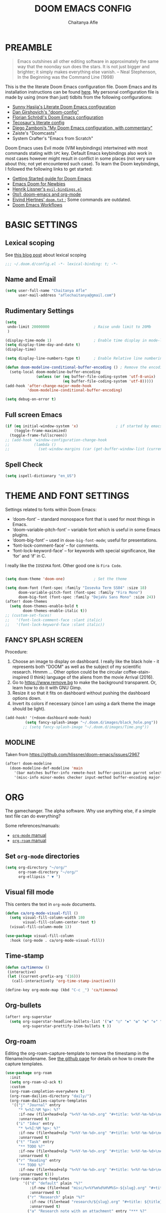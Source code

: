 #+TITLE: DOOM EMACS CONFIG
#+AUTHOR: Chaitanya Afle

* PREAMBLE
#+begin_quote
Emacs outshines all other editing software in approximately the same way that the noonday sun does the stars. It is not just bigger and brighter; it simply makes everything else vanish. – Neal Stephenson, In the Beginning was the Command Line (1998)
#+end_quote


This is the the literate Doom Emacs configuration file. Doom Emacs and its installation instructions can be found [[https://github.com/hlissner/doom-emacs][here]]. My personal configuration file is made by using (more than just) tidbits from the following configurations:
- [[https://github.com/sunnyhasija/Academic-Doom-Emacs-Config][Sunny Hasija's Literate Doom Emacs configuration]]
- [[https://github.com/dangirsh/.doom.d/blob/master/README.org][Dan Girshovich's "doom-config"]]
- [[https://github.com/floscr/emacs.d/blob/master/config.org][Florian Schrödl's Doom Emacs configuration]]
- [[https://tecosaur.github.io/emacs-config/config.html#package-loading][Tecosaur's literate config]]
- [[https://zzamboni.org/post/my-doom-emacs-configuration-with-commentary/][Diego Zamboni’s "My Doom Emacs configuration, with commentary"]]
- Zaiste's "Doomcasts"
- System Crafter's "Emacs from Scratch"


Doom Emacs uses Evil mode (VIM keybindings) intertwined with most commands stating with ~SPC~ key. Default Emacs keybindings also work in most cases however might result in conflict in some places (not very sure about this; not yet encountered such case). To learn the Doom keybindings, I followed the following links to get started:
- [[https://github.com/hlissner/doom-emacs/blob/develop/docs/getting_started.org][Getting Started guide for Doom Emacs]]
- [[https://medium.com/urbint-engineering/emacs-doom-for-newbies-1f8038604e3b][Emacs Doom for Newbies]]
- [[https://github.com/hlissner/doom-emacs/blob/develop/modules/config/default/+evil-bindings.el][Henrik Lissner's =evil-bindings.el= ]]
- [[http://vsbabu.org/twenties/doom_emacs_org_0_to_1/][0to1: doom-emacs and org-mode]]
- [[https://gist.github.com/hjertnes/9e14416e8962ff5f03c6b9871945b165][Eivind Hjertnes' =doom.txt= ]]; Some commands are outdated.
- [[https://noelwelsh.com/posts/2019-01-10-doom-emacs.html][Doom Emacs Workflows]]

* BASIC SETTINGS

** Lexical scoping
:PROPERTIES:
:ID:       f6864335-e9b9-4196-8e66-5b059b28925a
:END:

See [[https://nullprogram.com/blog/2016/12/22/][this blog post]] about lexical scoping
#+begin_src emacs-lisp :tangle yes
;;; ~/.doom.d/config.el -*- lexical-binding: t; -*-
#+end_src

** Name and Email
:PROPERTIES:
:ID:       c0020305-0363-4b53-af7d-ed81677bd899
:END:

#+begin_src emacs-lisp :tangle yes
(setq user-full-name "Chaitanya Afle"
      user-mail-address "aflechaitanya@gmail.com")
#+end_src

** Rudimentary Settings
:PROPERTIES:
:ID:       0dd7aa73-7ac2-4d77-a7b8-a6a8d1728771
:END:

#+begin_src emacs-lisp :tangle yes
(setq
 undo-limit 20000000                    ; Raise undo limit to 20Mb
 )

(display-time-mode 1)                   ; Enable time display in mode-line
(setq display-time-day-and-date t)
(display-time)

(setq display-line-numbers-type t)      ; Enable Relative line numbering display

(defun doom-modeline-conditional-buffer-encoding () ; Remove the encoding display in mode-line unless its not UTF-8
  (setq-local doom-modeline-buffer-encoding
              (unless (or (eq buffer-file-coding-system 'utf-8-unix)
                          (eq buffer-file-coding-system 'utf-8)))))
(add-hook 'after-change-major-mode-hook
          'doom-modeline-conditional-buffer-encoding)

(setq debug-on-error t)
#+end_src


** Full screen Emacs
:PROPERTIES:
:ID:       c3a456ea-62d6-47b4-9f55-1113406fd5da
:END:

#+begin_src emacs-lisp :tangle yes
(if (eq initial-window-system 'x)                 ; if started by emacs command or desktop file
    (toggle-frame-maximized)
  (toggle-frame-fullscreen))
;; (add-hook 'window-configuration-change-hook
;;           (lambda ()
;;             (set-window-margins (car (get-buffer-window-list (current-buffer) nil t)) 8 8)))
#+end_src
** Spell Check
#+begin_src emacs-lisp :tangle yes
(setq ispell-dictionary "en_US")
#+end_src
* THEME AND FONT SETTINGS
:PROPERTIES:
:ID:       42b105a1-7163-48ec-a500-6974ed7ee257
:END:

Settings related to fonts within Doom Emacs:
  - ‘doom-font’ – standard monospace font that is used for most things in Emacs.
  - ‘doom-variable-pitch-font’ – variable font which is useful in some Emacs plugins.
  - ‘doom-big-font’ – used in =doom-big-font-mode=; useful for presentations.
  - ‘font-lock-comment-face’ – for comments.
  - ‘font-lock-keyword-face’ – for keywords with special significance, like ‘for’ and ‘if’ in C.
I really like the ~IOSEVKA~ font. Other good one is ~Fira Code~.

#+begin_src emacs-lisp :tangle yes

(setq doom-theme 'doom-one)             ; Set the theme

(setq doom-font (font-spec :family "Iosevka Term SS04" :size 18)
      doom-variable-pitch-font (font-spec :family "Fira Mono")
      doom-big-font (font-spec :family "DejaVu Sans Mono" :size 24))
(after! doom-themes
  (setq doom-themes-enable-bold t
        doom-themes-enable-italic t))
;; (custom-set-faces!
;;   '(font-lock-comment-face :slant italic)
;;   '(font-lock-keyword-face :slant italic))

#+end_src
** FANCY SPLASH SCREEN
:PROPERTIES:
:ID:       a40fdb49-cde8-45b4-b62f-cbad28b5af7d
:END:

Procedure:
1. Choose an image to display on dashboard. I really like the black hole - it represents both "DOOM" as well as the subject of my scientific research. Hmmm ...
   Other option could be the circular coffee-stain-inspired (I think) language of the aliens from the movie Arrival (2016).
3. Go to https://www.remove.bg to make the background transparent. Or, learn how to do it with GNU Gimp.
4. Resize it so that it fits on dashboard without pushing the dashboard options down.
5. Invert its colors if necessary (since I am using a dark theme the image should be light).

#+begin_src emacs-lisp :tangle yes
(add-hook! '(+doom-dashboard-mode-hook)
         (setq fancy-splash-image "~/.doom.d/images/black_hole.png"))
        ;; (setq fancy-splash-image "~/.doom.d/images/Time.png"))
#+end_src
** MODLINE
Taken from https://github.com/hlissner/doom-emacs/issues/2967
#+begin_src emacs-lisp :tangle yes
(after! doom-modeline
  (doom-modeline-def-modeline 'main
    '(bar matches buffer-info remote-host buffer-position parrot selection-info)
    '(misc-info minor-modes checker input-method buffer-encoding major-mode process vcs "  ")))
#+end_src
* ORG
The gamechanger. The alpha software. Why use anything else, if a simple text file can do everything?

Some references/manuals:
 - [[https://orgmode.org/manual/][=org-mode= manual]]
 - [[https://www.orgroam.com/manual.html][=org-roam= manual]]

** Set =org-mode= directories

#+begin_src emacs-lisp :tangle yes
(setq org-directory "~/org/"
      org-roam-directory "~/org/"
      org-ellipsis " ▼ ")
#+end_src

** Visual fill mode

This centers the text in =org-mode= documents.
#+begin_src emacs-lisp :tangle yes
(defun ca/org-mode-visual-fill ()
  (setq visual-fill-column-width 180
        visual-fill-column-center-text t)
  (visual-fill-column-mode 1))

(use-package visual-fill-column
  :hook (org-mode . ca/org-mode-visual-fill))
#+end_src
** Time-stamp

#+begin_src emacs-lisp :tangle yes
(defun ca/timenow ()
 (interactive)
 (let ((current-prefix-arg '(16)))
   (call-interactively 'org-time-stamp-inactive)))

(define-key org-mode-map (kbd "C-c _") 'ca/timenow)
#+end_src

** Org-bullets

#+begin_src emacs-lisp :tangle yes
(after! org-superstar
  (setq org-superstar-headline-bullets-list '("◉" "○" "✸" "✿" "✤" "✜" "◆" "▶")
        org-superstar-prettify-item-bullets t ))
#+end_src

** Org-roam
Editing the org-roam-capture-template to remove the timestamp in the filename/nodename. See [[https://github.com/org-roam/org-roam/blob/master/org-roam-capture.el][the github page]] for details on how to create the capture templates.

#+begin_src emacs-lisp :tangle yes
(use-package org-roam
  :init
  (setq org-roam-v2-ack t)
  :custom
  (org-roam-completion-everywhere t)
  (org-roam-dailies-directory "daily/")
  (org-roam-dailies-capture-templates
   '(("j" "Journal" entry
      "* %<%I:%M %p>: %?"
      :if-new (file+head+olp "%<%Y-%m-%d>.org" "#+title: %<%Y-%m-%d>\n#+filetags: Dailies\n\n" ("Journal"))
      :unnarrowed t)
     ("i" "Idea" entry
      "* %<%I:%M %p>: %?"
      :if-new (file+head+olp "%<%Y-%m-%d>.org" "#+title: %<%Y-%m-%d>\n#+filetags: Dailies\n\n" ("Ideas"))
      :unnarrowed t)
     ("t" "Task" entry
      "** TODO %?"
      :if-new (file+head+olp "%<%Y-%m-%d>.org" "#+title: %<%Y-%m-%d>\n#+filetags: Dailies\n\n" ("Tasks"))
      :unnarrowed t)
     ("r" "Reading" entry
      "** TODO %?"
      :if-new (file+head+olp "%<%Y-%m-%d>.org" "#+title: %<%Y-%m-%d>\n#+filetags: Dailies\n\n" ("Reading"))
      :unnarrowed t)))
  (org-roam-capture-templates
        '(("d" "default" plain "%?"
           :if-new (file+head "misc/%<%Y%m%d%H%M%S>-${slug}.org" "#+title: ${title}\n#+author: %(concat user-full-name)\n#+email: %(concat user-mail-address)\n#+created: %(format-time-string \"[%Y-%m-%d %H:%M]\")\n#+filetags:%^g\n\n")
           :unnarrowed t)
          ("r" "Research" plain "%?"
           :if-new (file+head "research/${slug}.org" "#+title: ${title}\n#+author: %(concat user-full-name)\n#+email: %(concat user-mail-address)\n#+created: %(format-time-string \"[%Y-%m-%d %H:%M]\")\n#+filetags:%^g\n\n")
           :unnarrowed t)
          ("a" "Research note with an attachment" entry "*** %?"
          :if-new
          (file+head"research/${slug}.org"
                    "#+title: ${title}\n#+author: %(concat user-full-name)\n#+email: %(concat user-mail-address)\n#+filetags: notes\n* ${title}\n  :PROPERTIES:\n  :NOTER_DOCUMENT: [[~/org/research/pdfs/%^{pdf_filename}]]\n  :END:\n\n")
          :unnarrowed t)))

          ;; ("a" "Research note with an attachment" plain "%?"
          ;; :if-new (file+head "research/${slug}.org" "#+title: ${title}\n#+author: %(concat      user-full-name)\n#+email: %(concat user-mail-address)\n#+file: [[~/org/research/pdfs/%^]]\n#+created: %(format-time-string \"[%Y-%m-%d %H:%M]\")\n#+filetags:%^g\n\n%^{file}")
          ;; :unnarrowed t)
          ;))
  (require 'org-roam-dailies)
  (require 'org-roam-node)
  :config
  (org-roam-setup))

(after! org-roam
    (setq zot_bib (concat org-roam-directory "/master.bib")))
#+end_src

#+RESULTS:
: /Users/chaitanya/org//master.bib

** Org-ref
#+begin_src emacs-lisp :tangle yes
(use-package! org-ref
    :after org-roam
    :config
    (setq
         org-ref-completion-library 'org-ref-ivy-cite
         org-ref-get-pdf-filename-function 'org-ref-get-pdf-filename-helm-bibtex
         org-ref-default-bibliography (list zot_bib)
         ;; org-ref-bibliography-notes (concat org-roam-directory "/bibnotes.org")
         ;; org-ref-note-title-format "* TODO %y - %t\n :PROPERTIES:\n  :Custom_ID: %k\n  :NOTER_DOCUMENT: %F\n :ROAM_KEY: cite:%k\n  :AUTHOR: %9a\n  :JOURNAL: %j\n  :YEAR: %y\n  :VOLUME: %v\n  :PAGES: %p\n  :DOI: %D\n  :URL: %U\n :END:\n\n"
         org-ref-notes-directory org-roam-directory
         org-ref-notes-function 'orb-edit-notes
))
#+end_src
** Helm-bibtex
#+begin_src emacs-lisp :tangle yes
(use-package! helm-bibtex
  :after org-roam
  :init
  ; blah blah
  :config
  ;blah blah
  (setq bibtex-format-citation-functions
      '((org-mode . (lambda (x) (insert (concat
                                         "\\cite{"
                                         (mapconcat 'identity x ",")
                                         "}")) ""))))
(setq
      bibtex-completion-pdf-field "file"
      bibtex-completion-bibliography
      (list (concat org-roam-directory "/master.bib"))
      bibtex-completion-library-path (list org-roam-directory)
      ;; not needed as I take notes in org-roam
      ; bibtex-completion-notes-path "articles.org"
))


#+end_src
** Org-roam-bibtex
orb trial config taken from: https://github.com/emacsbliss/emacs-config/blob/master/config.org
Delete if it breaks doom
#+begin_src emacs-lisp :tangle yes
(use-package! org-roam-bibtex
  :after org-roam
  :config
  (require 'org-ref)
  (setq orb-preformat-keywords
   '("citekey" "title" "url" "file" "author-or-editor" "keywords" "date"))
  (setq orb-file-field-extensions '("pdf" "epub" "html" "mp4" "mp3"))
  (add-to-list 'org-roam-capture-templates
        '("b" "Bibliography reference note" entry "*** %?"
          :if-new
          (file+head"research/refs/${citekey}.org"
                    "#+TITLE: ${title}\n#+ROAM_KEY: ${ref}\n#+filetags: Reference notes\n* ${title}\n  :PROPERTIES:\n  :Custom_ID: ${citekey}\n  :URL: ${url}\n  :AUTHOR: ${author-or-editor}\n  :NOTER_DOCUMENT: [[${file}]]\n  :NOTER_PAGE:\n  :KEYWORDS: ${keywords}\n  :END:\n\n")
          :unnarrowed t)))
(after! org-roam (org-roam-bibtex-mode))
#+end_src
** Deft: Note search

Configured only to look in the =org-roam-directory=

#+begin_src emacs-lisp :tangle yes
(setq deft-directory org-roam-directory)
(setq deft-recursive t)
(setq deft-use-filter-string-for-filename t)
(setq deft-default-extension "org")
#+end_src
** PDF export
#+begin_src emacs-lisp :tangle yes
; (setq org-latex-pdf-process (list "latexmk -shell-escape -bibtex -f -pdf %f"))
(setq org-latex-with-hyperref nil)

(with-eval-after-load 'ox-latex
  (add-to-list 'org-latex-classes '("letter" "\\documentclass{letter}"))
  )
#+end_src

** Org-agenda and org-super-agenda
Mostly inpired by https://github.com/hugcis/dotfiles/blob/master/.doom.d/org-config.org and https://www.reddit.com/r/emacs/comments/hnf3cw/my_orgmode_agenda_much_better_now_with_category/.

#+begin_src emacs-lisp :tangle yes
(setq org-agenda-files (list
                   (concat org-directory "tasks.org")
                   (concat org-directory "habits.org")
                   (concat org-directory "reading.org")))

(setq org-agenda-category-icon-alist
      `(("work" ,(list (all-the-icons-faicon "briefcase")) nil nil :ascent center)
        ("laundry" ,(list (all-the-icons-material "local_laundry_service")) nil nil :ascent center)
        ("archive" ,(list (all-the-icons-faicon "archive")) nil nil :ascent center)
        ("buy" ,(list (all-the-icons-faicon "shopping-cart")) nil nil :ascent center)
        ("watch" ,(list (all-the-icons-material "tv")) nil nil :ascent center)
        ("shower" "~/.doom.d/icons/shower.svg" nil nil :ascent center :mask heuristic)
        ("clean" "~/.doom.d/icons/broom.svg" nil nil :ascent center :mask heuristic)
        ("walk" ,(list (all-the-icons-material "directions_walk")) nil nil :ascent center)
        ("exercise" "~/.doom.d/icons/dumbbell.svg" nil nil :ascent center :mask heuristic)
        ("sports" "~/.doom.d/icons/futbol.svg" nil nil :ascent center :mask heuristic)
        ("travel" ,(list (all-the-icons-faicon "plane")) nil nil :ascent center)
        ("food" "~/.doom.d/icons/utensils.svg" nil nil :ascent center :mask heuristic)
        ("meeting" "~/.doom.d/icons/handshake.svg" nil nil :ascent center :mask heuristic)
        ("daily-process" ,(list (all-the-icons-material "replay")) nil nil :ascent center)
        ("social" ,(list (all-the-icons-faicon "users")) nil nil :ascent center)
        ("grind" ,(list (all-the-icons-faicon "cogs")) nil nil :ascent center)
        ("water", (list (all-the-icons-faicon "leaf")) nil nil :ascent center)
        ("chore" ,(list (all-the-icons-faicon "check-circle")) nil nil :ascent center)
        ("read" ,(list (all-the-icons-faicon "book")) nil nil :ascent center)))
(setq org-agenda-hidden-separator "‌‌ ")

(setq org-agenda-block-separator nil)
#+end_src


#+begin_src emacs-lisp :tangle yes
(setq org-agenda-breadcrumbs-separator " ❱ "
     org-agenda-current-time-string "ᐊ┈┈┈┈┈┈┈┈┈┈┈ now"
     org-agenda-time-grid '((weekly today require-timed)
                            (800 1000 1200 1400 1600 1800 2000)
                            "---" "┈┈┈┈┈┈┈┈┈┈┈┈┈")
     org-agenda-prefix-format '((agenda . "%i %-12:c%?-12t%b% s")
                                (todo . " %i %-12:c")
                                (tags . " %i %-12:c")
                                (search . " %i %-12:c")))

;(setq org-agenda-format-date (lambda (date) (concat "\n" (make-string (window-width) 9472)
;                                                    "\n"
;                                                    (org-agenda-format-date-aligned date))))
;(setq org-cycle-separator-lines 2)
(setq org-agenda-custom-commands
      '(
        ("a" "My Agenda"
         (
          (agenda "" (
                      (org-agenda-skip-scheduled-if-done nil)
                      (org-agenda-time-leading-zero t)
                      (org-agenda-timegrid-use-ampm nil)
                      (org-agenda-skip-timestamp-if-done t)
                      (org-agenda-skip-deadline-if-done t)
                      (org-agenda-start-day "+0d")
                      (org-agenda-span 2)
                      (org-agenda-overriding-header "------------\n  CALENDER \n------------")
                      (org-agenda-repeating-timestamp-show-all nil)
                      (org-agenda-remove-tags t)
                      (org-agenda-prefix-format "   %i %?-2 t%s")
                      ;; (org-agenda-prefix-format "  %-3i  %-15b%t %s")
                       ;; (concat "  %-3i  %-15b %t%s" org-agenda-hidden-separator))
                      ;; (org-agenda-todo-keyword-format " ☐ ")
                      (org-agenda-todo-keyword-format "")
                      (org-agenda-time)
                      (org-agenda-current-time-string "ᐊ┈┈┈┈┈┈┈┈┈┈ NOW")
                      (org-agenda-breadcrumbs-separator " ❱ ")
                      (org-agenda-scheduled-leaders '("" ""))
                      (org-agenda-deadline-leaders '("Deadline:  " "In %3d d.: " "%2d d. ago: "))
                      (org-agenda-time-grid (quote ((today require-timed remove-match) () "           " "┈┈┈┈┈┈┈┈┈┈┈┈┈")))))

          (tags-todo "-CATEGORY=\"work\"" (
                      (org-agenda-overriding-header "---------\n  TO DO\n---------")
                      (org-agenda-sorting-strategy '(priority-down))
                      (org-agenda-remove-tags t)
                      ;; (org-agenda-skip-function '(org-agenda-skip-entry-if 'timestamp))
                      (org-agenda-todo-ignore-scheduled 'all)
                      (org-agenda-prefix-format "   %-2i %?b")
                      (org-agenda-todo-keyword-format "")))

         (tags "+project-CATEGORY=\"work\"" (
                      (org-agenda-overriding-header "------------\n  PROJECTS\n------------")
                      (org-agenda-remove-tags t)
                      (org-tags-match-list-sublevels nil)
                      (org-agenda-show-inherited-tags nil)
                      (org-agenda-prefix-format "   %-2i %?b %(org-agenda-get-progress)")
                      (org-agenda-todo-keyword-format "")))
         ))

      ("w" "Work Agenda"
         (
          (agenda "" (
                      (org-agenda-skip-scheduled-if-done nil)
                      (org-agenda-time-leading-zero t)
                      (org-agenda-timegrid-use-ampm nil)
                      (org-agenda-skip-timestamp-if-done t)
                      (org-agenda-skip-deadline-if-done t)
                      (org-agenda-start-day "+0d")
                      (org-agenda-span 2)
                      (org-agenda-overriding-header "------------\n  CALENDER \n------------")
                      (org-agenda-repeating-timestamp-show-all nil)
                      (org-agenda-remove-tags t)
                      (org-agenda-prefix-format "   %i %?-2 t%s")
                      ;; (org-agenda-prefix-format "  %-3i  %-15b%t %s")
                       ;; (concat "  %-3i  %-15b %t%s" org-agenda-hidden-separator))
                      ;; (org-agenda-todo-keyword-format " ☐ ")
                      (org-agenda-todo-keyword-format "")
                      (org-agenda-time)
                      (org-agenda-current-time-string "ᐊ┈┈┈┈┈┈┈ NOW")
                      (org-agenda-scheduled-leaders '("" ""))
                      (org-agenda-deadline-leaders '("Deadline:  " "In %3d d.: " "%2d d. ago: "))
                      (org-agenda-time-grid (quote ((today require-timed remove-match) () "      " "┈┈┈┈┈┈┈┈┈┈┈┈┈")))))

          (tags-todo "+CATEGORY=\"work\"" (
                      (org-agenda-overriding-header "---------\n  TO DO\n---------")
                      (org-agenda-sorting-strategy '(priority-down))
                      (org-agenda-remove-tags t)
                      (org-agenda-todo-ignore-scheduled 'all)
                      (org-agenda-prefix-format "   %-2i %?b")
                      (org-agenda-todo-keyword-format "")))

         (tags "+project+CATEGORY=\"work\"" (
                      (org-agenda-overriding-header "------------\n  PROJECTS\n------------")
                      (org-agenda-remove-tags t)
                      (org-tags-match-list-sublevels nil)
                      (org-agenda-show-inherited-tags nil)
                      (org-agenda-prefix-format "   %-2i %?b %(org-agenda-get-progress)")
                      (org-agenda-todo-keyword-format "")))
         ))


("mo" "My Agenda"
         (
          (agenda "" (
                      (org-agenda-skip-scheduled-if-done nil)
                      (org-agenda-time-leading-zero nil)
                      (org-agenda-timegrid-use-ampm nil)
                      (org-agenda-skip-timestamp-if-done t)
                      (org-agenda-skip-deadline-if-done t)
                      (org-agenda-start-day "+0d")
                      (org-agenda-span 3)
                      (org-agenda-overriding-header "------------\n  CALENDER \n------------")
                      (org-agenda-repeating-timestamp-show-all nil)
                      (org-agenda-remove-tags t)
                      (org-agenda-prefix-format "   %i %?-2 t%s")
                      ;; (org-agenda-prefix-format "  %-3i  %-15b%t %s")
                       ;; (concat "  %-3i  %-15b %t%s" org-agenda-hidden-separator))
                      ;; (org-agenda-todo-keyword-format " ☐ ")
                      (org-agenda-todo-keyword-format "")
                      (org-agenda-time)
                      (org-agenda-current-time-string "ᐊ┈┈┈┈┈┈┈ NOW")
                      (org-agenda-scheduled-leaders '("" ""))
                      (org-agenda-deadline-leaders '("Deadline:  " "In %3d d.: " "%2d d. ago: "))
                      (org-agenda-time-grid nil)))

          (todo "TODO" (
                      (org-agenda-overriding-header "---------\n  TO DO\n---------")
                      (org-agenda-sorting-strategy '(priority-down))
                      (org-agenda-remove-tags t)
                      ;; (org-agenda-skip-function '(org-agenda-skip-entry-if 'timestamp))
                      (org-agenda-todo-ignore-scheduled 'all)
                      (org-agenda-prefix-format "   %-2i %?b")
                      (org-agenda-todo-keyword-format "")))

          ))
))

(use-package visual-fill-column
  :hook (org-super-agenda-mode . ca/org-mode-visual-fill))


(add-hook 'org-agenda-mode-hook 'org-super-agenda-mode)
#+end_src
** Org-babel
Notes/Documentation: https://orgmode.org/worg/org-contrib/babel/languages/ob-doc-python.html
#+begin_src emacs-lisp :tangle yes
(org-babel-do-load-languages
 'org-babel-load-languages
 '((python . t)))
#+end_src
** Org-Latex-render
Taken from https://www.reddit.com/r/emacs/comments/9h44lk/i_can_finally_preview_latex_in_orgmode_took_me/
Also consider using https://github.com/yangsheng6810/org-latex-impatient
#+begin_src emacs-lisp :tangle yes
(defun ca/krofna-hack ()
  (when (looking-back (rx "C-c C-x C-l"))
    (save-excursion
      (backward-char 1)
      (org-toggle-latex-fragment))))

(add-hook 'org-mode-hook
          (lambda ()
            (org-cdlatex-mode)
            (add-hook 'post-self-insert-hook #'ca/krofna-hack 'append 'local)))
#+end_src
* TRAMP
Open files in Docker containers like so: /docker:drunk_bardeen:/etc/passwd
#+begin_src emacs-lisp :tangle yes
(push
 (cons
  "docker"
  '((tramp-login-program "docker")
    (tramp-login-args (("exec" "-it") ("%h") ("/bin/bash")))
    (tramp-remote-shell "/bin/sh")
    (tramp-remote-shell-args ("-i") ("-c"))))
 tramp-methods)

(defadvice tramp-completion-handle-file-name-all-completions
  (around dotemacs-completion-docker activate)
  "(tramp-completion-handle-file-name-all-completions \"\" \"/docker:\" returns
    a list of active Docker container names, followed by colons."
  (if (equal (ad-get-arg 1) "/docker:")
      (let* ((dockernames-raw (shell-command-to-string "docker ps | awk '$NF != \"NAMES\" { print $NF \":\" }'"))
             (dockernames (cl-remove-if-not
                           #'(lambda (dockerline) (string-match ":$" dockerline))
                           (split-string dockernames-raw "\n"))))
        (setq ad-return-value dockernames))
    ad-do-it))

#+end_src
* LEDGER
Inspired in part by [[https://plaintextaccounting.org/][plain text accounting]] , but mostly because of [[https://www.youtube.com/watch?v=9zyp8RF-Fyw][this David Mitchell's soapbox]].

#+begin_src emacs-lisp :tangle yes
(use-package ledger-mode
  :mode "\\.ledger\\'")
#+end_src

To update the stock prices every day-ish, I use [[https://github.com/mbhinder/ledger-pricedb][this]] package.
#+begin_src emacs-lisp :tangle yes
(load-file "~/.doom.d/ledger-pricedb/ledger-pricedb.el")
(set 'ledger-pricedb--stocks '("GOOGL" "REVS" "TGT" "JEPI" "AAPL" "SCHD" "VOO" "VNQ" "VYM" "CHPT"))
(set 'ledger-pricedb--pricedb "~/org/finances/ledger.pricedb")

(global-set-key (kbd "C-c s") (lambda () (interactive) (ledger-pricedb-save-pricedb)))
#+end_src
* LIST OF THINGS TO ADD/MODIFY IN THIS CONFIG [8/23]

** DONE Setup magit
Added "+forge" in ~.init.el~
** DONE Setup the `~/org/` directory structure.
** DONE Setup the org-agenda and org-super-agenda
** TODO Calender integration
** DONE Setup org-roam
** DONE Bibliography setup org-ref, helm bibtex, zotero integration
** TODO [#A] Make the habit entry for org-roam-daily
** TODO Setup Ivy, Counsel, deft
** DONE Setup a method to update the dotfiles repository on github
Check out some of the tutorials/guides here: https://dotfiles.github.io/tutorials/. Also, the first time I managed to do this was using a ~bare~ git repository: https://www.atlassian.com/git/tutorials/dotfiles. Have to figure out how to use one of the commands using ~magit~.
*** DONE other dotfiles - .bashrc, .bash_profile, etc.
** TODO Python environment
** TODO Read "How to take notes"
** TODO Make the =org-mode= documents more documents like.
Increase the header fontsize.
** DONE TRAMP setup
https://willschenk.com/articles/2020/tramp_tricks/
https://writequit.org/denver-emacs/presentations/2017-06-20-tramp.html
** TODO [#A] Password manager with Emacs
** TODO Alfred intergration for org-capture
** TODO Terminal mode setup
** DONE [#B] Finance management with ledger
** TODO PDF annotation and org-noter
** TODO RSS reader: elfeed
https://gerlacdt.github.io/posts/emacs-elfeed/
** TODO Go through Uncle Dave's emacs to get some useful functions
** TODO Remove the time and battery display from the touch bar through better touch tools
** TODO [#B] Make a document outlining the most used commands
** TODO Read http://cachestocaches.com/2020/3/my-organized-life/

